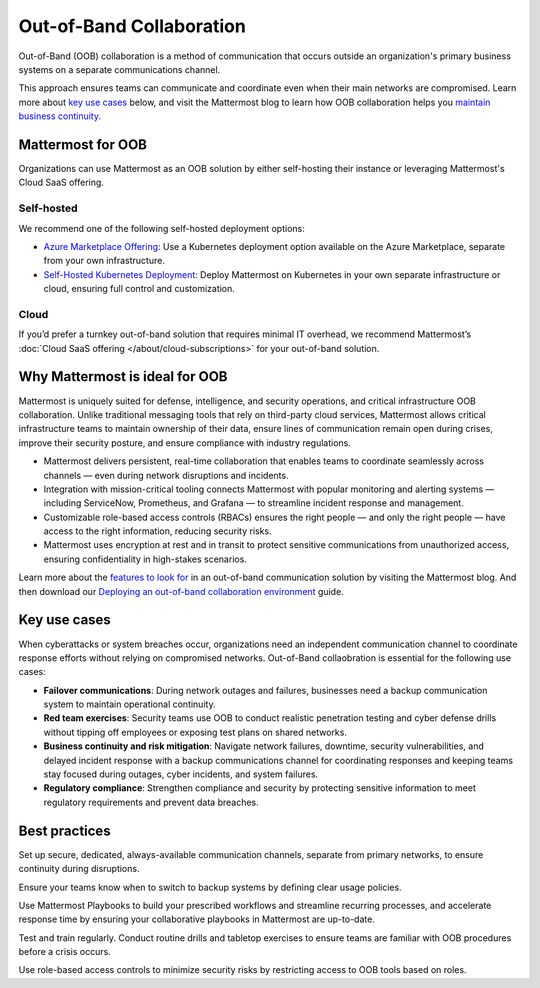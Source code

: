 Out-of-Band Collaboration
==========================

Out-of-Band (OOB) collaboration is a method of communication that occurs outside an organization's primary business systems on a separate communications channel. 

This approach ensures teams can communicate and coordinate even when their main networks are compromised. Learn more about `key use cases <#key-use-cases>`__ below, and visit the Mattermost blog to learn how OOB collaboration helps you `maintain business continuity <https://mattermost.com/blog/out-of-band-communication-maintaining-business-continuity/>`_.

Mattermost for OOB
------------------

Organizations can use Mattermost as an OOB solution by either self-hosting their instance or leveraging Mattermost's Cloud SaaS offering.  

Self-hosted
~~~~~~~~~~~~

We recommend one of the following self-hosted deployment options:

- `Azure Marketplace Offering <http://mattermost-docs-preview-pulls.s3-website-us-east-1.amazonaws.com/7816/deploy/server/deploy-kubernetes.html>`__: Use a Kubernetes deployment option available on the Azure Marketplace, separate from your own infrastructure.

- `Self-Hosted Kubernetes Deployment <http://mattermost-docs-preview-pulls.s3-website-us-east-1.amazonaws.com/7816/deploy/server/deploy-kubernetes.html>`__: Deploy Mattermost on Kubernetes in your own separate infrastructure or cloud, ensuring full control and customization.

Cloud
~~~~~

If you’d prefer a turnkey out-of-band solution that requires minimal IT overhead, we recommend Mattermost’s :doc:`Cloud SaaS offering </about/cloud-subscriptions>` for your out-of-band solution.

Why Mattermost is ideal for OOB
-------------------------------

Mattermost is uniquely suited for defense, intelligence, and security operations, and critical infrastructure OOB collaboration. Unlike traditional messaging tools that rely on third-party cloud services, Mattermost allows critical infrastructure teams to maintain ownership of their data, ensure lines of communication remain open during crises, improve their security posture, and ensure compliance with industry regulations.

- Mattermost delivers persistent, real-time collaboration that enables teams to coordinate seamlessly across channels — even during network disruptions and incidents.  

- Integration with mission-critical tooling connects Mattermost with popular monitoring and alerting systems — including ServiceNow, Prometheus, and Grafana — to streamline incident response and management.

- Customizable role-based access controls (RBACs) ensures the right people — and only the right people — have access to the right information, reducing security risks.  

- Mattermost uses encryption at rest and in transit to protect sensitive communications from unauthorized access, ensuring confidentiality in high-stakes scenarios.

Learn more about the `features to look for <https://mattermost.com/blog/out-of-band-communication-features/>`__ in an out-of-band communication solution by visiting the Mattermost blog. And then download our `Deploying an out-of-band collaboration environment <https://mattermost.com/mattermost-out-of-band-deployment-guide/>`__ guide.

Key use cases
--------------

When cyberattacks or system breaches occur, organizations need an independent communication channel to coordinate response efforts without relying on compromised networks. Out-of-Band collaobration is essential for the following use cases:

- **Failover communications**: During network outages and failures, businesses need a backup communication system to maintain operational continuity.

- **Red team exercises**: Security teams use OOB to conduct realistic penetration testing and cyber defense drills without tipping off employees or exposing test plans on shared networks.

- **Business continuity and risk mitigation**: Navigate network failures, downtime, security vulnerabilities, and delayed incident response with a backup communications channel for coordinating responses and keeping teams stay focused during outages, cyber incidents, and system failures.

- **Regulatory compliance**: Strengthen compliance and security by protecting sensitive information to meet regulatory requirements and prevent data breaches.

Best practices
--------------

Set up secure, dedicated, always-available communication channels, separate from primary networks, to ensure continuity during disruptions.

Ensure your teams know when to switch to backup systems by defining clear usage policies.

Use Mattermost Playbooks to build your prescribed workflows and streamline recurring processes, and accelerate response time by ensuring your collaborative playbooks in Mattermost are up-to-date.

Test and train regularly. Conduct routine drills and tabletop exercises to ensure teams are familiar with OOB procedures before a crisis occurs.  

Use role-based access controls to minimize security risks by restricting access to OOB tools based on roles.